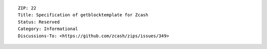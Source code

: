 ::

  ZIP: 22
  Title: Specification of getblocktemplate for Zcash
  Status: Reserved
  Category: Informational
  Discussions-To: <https://github.com/zcash/zips/issues/349>
